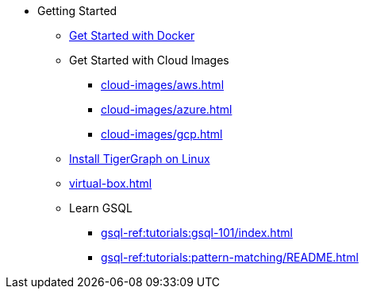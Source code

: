 * Getting Started
** xref:docker.adoc[Get Started with Docker]
** Get Started with Cloud Images
*** xref:cloud-images/aws.adoc[]
*** xref:cloud-images/azure.adoc[]
*** xref:cloud-images/gcp.adoc[]
** xref:linux.adoc[Install TigerGraph on Linux]
** xref:virtual-box.adoc[]
** Learn GSQL
*** xref:gsql-ref:tutorials:gsql-101/index.adoc[]
*** xref:gsql-ref:tutorials:pattern-matching/README.adoc[]
